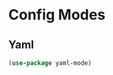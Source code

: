 * Config Modes
#+PROPERTY: header-args:emacs-lisp :load yes
** Yaml
#+begin_src emacs-lisp :load yes
(use-package yaml-mode)
#+end_src
